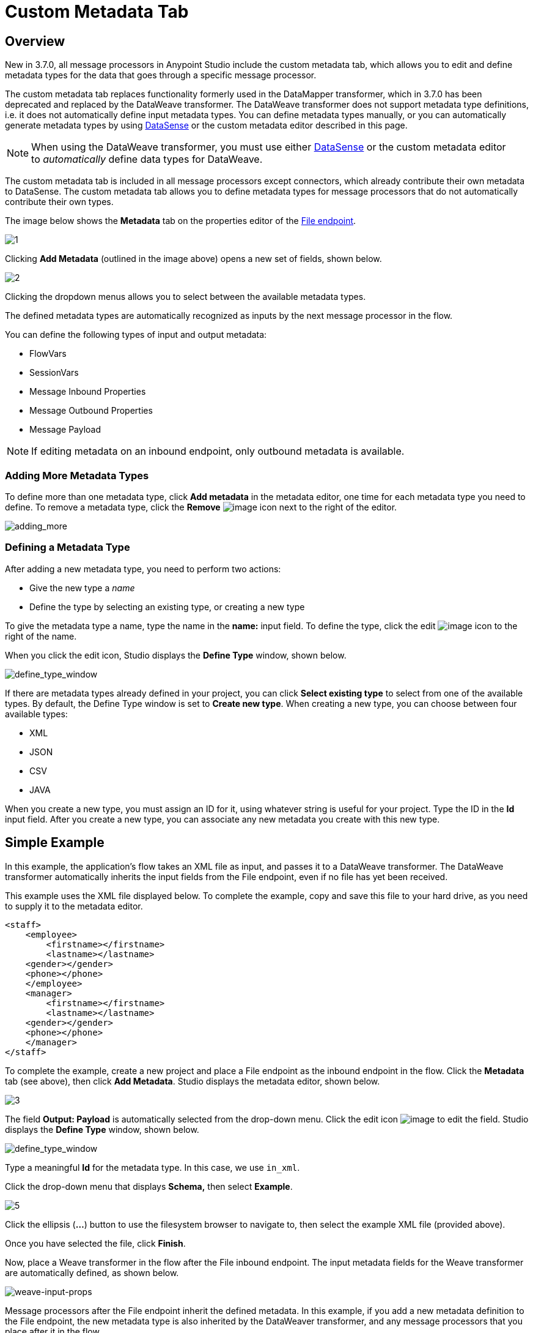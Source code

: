 = Custom Metadata Tab
:keywords: anypoint, studio, metadata, meta data, data format, data structure, dataweave, payload contents

== Overview

New in 3.7.0, all message processors in Anypoint Studio include the custom metadata tab, which allows you to edit and define metadata types for the data that goes through a specific message processor.

The custom metadata tab replaces functionality formerly used in the DataMapper transformer, which in 3.7.0 has been deprecated and replaced by the DataWeave transformer. The DataWeave transformer does not support metadata type definitions, i.e. it does not automatically define input metadata types. You can define metadata types manually, or you can automatically generate metadata types by using link:/anypoint-studio/v/5/datasense[DataSense] or the custom metadata editor described in this page.

[NOTE]
====
When using the DataWeave transformer, you must use either link:/anypoint-studio/v/5/datasense[DataSense] or the custom metadata editor to _automatically_ define data types for DataWeave.
====

The custom metadata tab is included in all message processors except connectors, which already contribute their own metadata to DataSense. The custom metadata tab allows you to define metadata types for message processors that do not automatically contribute their own types.

The image below shows the *Metadata* tab on the properties editor of the link:/mule-user-guide/v/3.7/file-endpoint-reference[File endpoint].

image:custommetadata1.png[1]

Clicking *Add Metadata* (outlined in the image above) opens a new set of fields, shown below.

image:custommetadata2.png[2]

Clicking the dropdown menus allows you to select between the available metadata types.

The defined metadata types are automatically recognized as inputs by the next message processor in the flow.

You can define the following types of input and output metadata:

* FlowVars
* SessionVars
* Message Inbound Properties
* Message Outbound Properties
* Message Payload

[NOTE]
====
If editing metadata on an inbound endpoint, only outbound metadata is available.
====

=== Adding More Metadata Types

To define more than one metadata type, click *Add metadata* in the metadata editor, one time for each metadata type you need to define. To remove a metadata type, click the *Remove* image:rem_icon.png[image] icon next to the right of the editor.

image:adding_more.png[adding_more]

=== Defining a Metadata Type

After adding a new metadata type, you need to perform two actions:

* Give the new type a _name_
* Define the type by selecting an existing type, or creating a new type

To give the metadata type a name, type the name in the *name:* input field. To define the type, click the edit image:edit_icon.png[image] icon to the right of the name.

When you click the edit icon, Studio displays the *Define Type* window, shown below.

image:define_type_window.png[define_type_window]

If there are metadata types already defined in your project, you can click *Select existing type* to select from one of the available types. By default, the Define Type window is set to *Create new type*. When creating a new type, you can choose between four available types:

* XML
* JSON
* CSV
* JAVA

When you create a new type, you must assign an ID for it, using whatever string is useful for your project. Type the ID in the *Id* input field. After you create a new type, you can associate any new metadata you create with this new type.

== Simple Example

In this example, the application's flow takes an XML file as input, and passes it to a DataWeave transformer. The DataWeave transformer automatically inherits the input fields from the File endpoint, even if no file has yet been received.

This example uses the XML file displayed below. To complete the example, copy and save this file to your hard drive, as you need to supply it to the metadata editor.

[source,xml,linenums]
----
<staff>
    <employee>
        <firstname></firstname>
        <lastname></lastname>
    <gender></gender>
    <phone></phone>
    </employee>
    <manager>
        <firstname></firstname>
        <lastname></lastname>
    <gender></gender>
    <phone></phone>
    </manager>
</staff>
----

To complete the example, create a new project and place a File endpoint as the inbound endpoint in the flow. Click the *Metadata* tab (see above), then click *Add Metadata*. Studio displays the metadata editor, shown below.

image:3.png[3]

The field *Output: Payload* is automatically selected from the drop-down menu. Click the edit icon image:edit_icon.png[image] to edit the field. Studio displays the *Define Type* window, shown below.

image:define_type_window.png[define_type_window]

Type a meaningful *Id* for the metadata type. In this case, we use `in_xml`.

Click the drop-down menu that displays *Schema,* then select *Example*.

image:5.png[5]

Click the ellipsis (*...*) button to use the filesystem browser to navigate to, then select the example XML file (provided above).

Once you have selected the file, click *Finish*.

Now, place a Weave transformer in the flow after the File inbound endpoint. The input metadata fields for the Weave transformer are automatically defined, as shown below.

image:weave-input-props.png[weave-input-props]

Message processors after the File endpoint inherit the defined metadata. In this example, if you add a new metadata definition to the File endpoint, the new metadata type is also inherited by the DataWeaver transformer, and any message processors that you place after it in the flow.

== See Also

* link:http://training.mulesoft.com[MuleSoft Training]
* link:https://www.mulesoft.com/webinars[MuleSoft Webinars]
* link:http://blogs.mulesoft.com[MuleSoft Blogs]
* link:http://forums.mulesoft.com[MuleSoft Forums]
